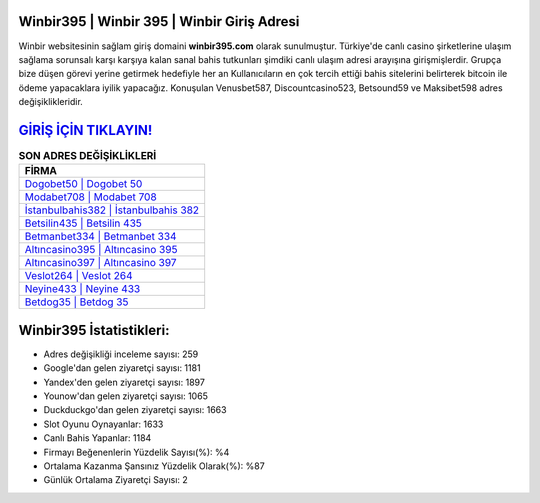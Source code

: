﻿Winbir395 | Winbir 395 | Winbir Giriş Adresi
===================================

.. image:: images/winbir-giris.jpg
   :width: 600
   
Winbir websitesinin sağlam giriş domaini **winbir395.com** olarak sunulmuştur. Türkiye'de canlı casino şirketlerine ulaşım sağlama sorunsalı karşı karşıya kalan sanal bahis tutkunları şimdiki canlı ulaşım adresi arayışına girişmişlerdir. Grupça bize düşen görevi yerine getirmek hedefiyle her an Kullanıcıların en çok tercih ettiği bahis sitelerini belirterek bitcoin ile ödeme yapacaklara iyilik yapacağız. Konuşulan Venusbet587, Discountcasino523, Betsound59 ve Maksibet598 adres değişiklikleridir.

`GİRİŞ İÇİN TIKLAYIN! <https://urlday.cc/git>`_
==============

.. list-table:: **SON ADRES DEĞİŞİKLİKLERİ**
   :widths: 100
   :header-rows: 1

   * - FİRMA
   * - `Dogobet50 | Dogobet 50 <dogobet50-dogobet-50-dogobet-giris-adresi.html>`_
   * - `Modabet708 | Modabet 708 <modabet708-modabet-708-modabet-giris-adresi.html>`_
   * - `İstanbulbahis382 | İstanbulbahis 382 <istanbulbahis382-istanbulbahis-382-istanbulbahis-giris-adresi.html>`_	 
   * - `Betsilin435 | Betsilin 435 <betsilin435-betsilin-435-betsilin-giris-adresi.html>`_	 
   * - `Betmanbet334 | Betmanbet 334 <betmanbet334-betmanbet-334-betmanbet-giris-adresi.html>`_ 
   * - `Altıncasino395 | Altıncasino 395 <altincasino395-altincasino-395-altincasino-giris-adresi.html>`_
   * - `Altıncasino397 | Altıncasino 397 <altincasino397-altincasino-397-altincasino-giris-adresi.html>`_	 
   * - `Veslot264 | Veslot 264 <veslot264-veslot-264-veslot-giris-adresi.html>`_
   * - `Neyine433 | Neyine 433 <neyine433-neyine-433-neyine-giris-adresi.html>`_
   * - `Betdog35 | Betdog 35 <betdog35-betdog-35-betdog-giris-adresi.html>`_
	 
Winbir395 İstatistikleri:
===================================	 
* Adres değişikliği inceleme sayısı: 259
* Google'dan gelen ziyaretçi sayısı: 1181
* Yandex'den gelen ziyaretçi sayısı: 1897
* Younow'dan gelen ziyaretçi sayısı: 1065
* Duckduckgo'dan gelen ziyaretçi sayısı: 1663
* Slot Oyunu Oynayanlar: 1633
* Canlı Bahis Yapanlar: 1184
* Firmayı Beğenenlerin Yüzdelik Sayısı(%): %4
* Ortalama Kazanma Şansınız Yüzdelik Olarak(%): %87
* Günlük Ortalama Ziyaretçi Sayısı: 2
